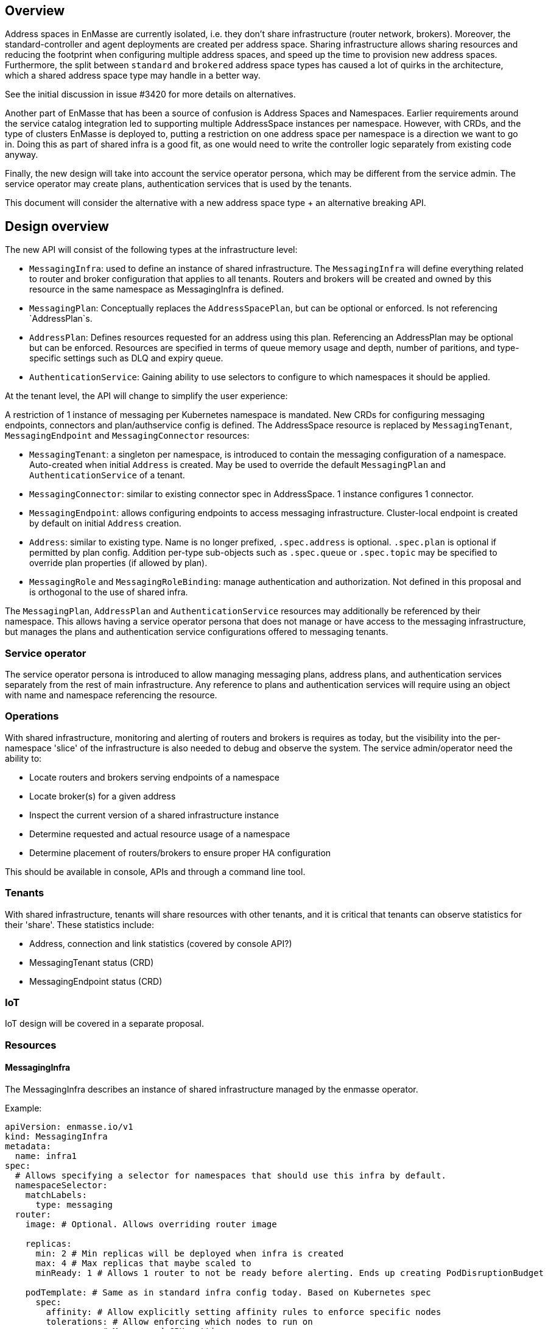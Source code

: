 == Overview

Address spaces in EnMasse are currently isolated, i.e. they don't share infrastructure (router network, brokers). Moreover, the standard-controller and agent deployments are created per address space. Sharing infrastructure allows sharing resources and reducing the footprint when configuring multiple address spaces, and speed up the time to provision new address spaces. Furthermore, the split between `standard` and `brokered` address space types has caused a lot of quirks in the architecture, which a shared address space type may handle in a better way.

See the initial discussion in issue #3420 for more details on alternatives.

Another part of EnMasse that has been a source of confusion is Address Spaces and Namespaces. Earlier requirements around the service catalog integration led to supporting multiple AddressSpace instances per namespace. However, with CRDs, and the type of clusters EnMasse is deployed to, putting a restriction on one address space per namespace is a direction we want to go in. Doing this as part of shared infra is a good fit, as one would need to write the controller logic separately from existing code anyway.

Finally, the new design will take into account the service operator persona, which may be different from the service admin. The service operator may create plans, authentication services that is used by the tenants.

This document will consider the alternative with a new address space type + an alternative breaking API.

== Design overview

The new API will consist of the following types at the infrastructure level:

* `MessagingInfra`: used to define an instance of shared infrastructure. The `MessagingInfra` will define everything related to router and broker configuration that applies to all tenants. Routers and brokers will be created and owned by this resource in the same namespace as MessagingInfra is defined.

* `MessagingPlan`: Conceptually replaces the `AddressSpacePlan`, but can be optional or enforced. Is not referencing `AddressPlan`s.

* `AddressPlan`: Defines resources requested for an address using this plan. Referencing an AddressPlan may be optional but can be enforced. Resources are specified in terms of queue memory usage and depth, number of paritions, and type-specific settings such as DLQ and expiry queue.

* `AuthenticationService`: Gaining ability to use selectors to configure to which namespaces it should be applied.


At the tenant level, the API will change to simplify the user experience:

A restriction of 1 instance of messaging per Kubernetes namespace is mandated. New CRDs for configuring messaging endpoints, connectors and plan/authservice config is defined. The AddressSpace resource is replaced by `MessagingTenant`, `MessagingEndpoint` and `MessagingConnector` resources:

* `MessagingTenant`: a singleton per namespace, is introduced to contain the messaging configuration of a namespace. Auto-created when initial `Address` is created. May be used to override the default `MessagingPlan` and `AuthenticationService` of a tenant.

* `MessagingConnector`: similar to existing connector spec in AddressSpace. 1 instance configures 1 connector.

* `MessagingEndpoint`: allows configuring endpoints to access messaging infrastructure. Cluster-local endpoint is created by default on initial `Address` creation.

* `Address`: similar to existing type. Name is no longer prefixed, `.spec.address` is optional. `.spec.plan` is optional if permitted by plan config. Addition per-type sub-objects such as `.spec.queue` or `.spec.topic` may be specified to override plan properties (if allowed by plan).

* `MessagingRole` and `MessagingRoleBinding`: manage authentication and authorization. Not defined in this proposal and is orthogonal to the use of shared infra.


The `MessagingPlan`, `AddressPlan` and `AuthenticationService` resources may additionally be referenced by their namespace. This allows having a service operator persona that does not manage or have access to the messaging infrastructure, but manages the plans and authentication service configurations offered to messaging tenants.

=== Service operator

The service operator persona is introduced to allow managing messaging plans, address plans, and authentication services separately from the rest of main infrastructure. Any reference to plans and authentication services will require using an object with name and namespace referencing the resource.

=== Operations

With shared infrastructure, monitoring and alerting of routers and brokers is requires as today, but the visibility into the per-namespace 'slice' of the infrastructure is also needed to debug and observe the system. The service admin/operator need the ability to:

* Locate routers and brokers serving endpoints of a namespace
* Locate broker(s) for a given address
* Inspect the current version of a shared infrastructure instance
* Determine requested and actual resource usage of a namespace
* Determine placement of routers/brokers to ensure proper HA configuration

This should be available in console, APIs and through a command line tool.

=== Tenants

With shared infrastructure, tenants will share resources with other tenants, and it is critical that tenants can observe statistics for their 'share'. These statistics include:

* Address, connection and link statistics (covered by console API?)
* MessagingTenant status (CRD)
* MessagingEndpoint status (CRD)

=== IoT

IoT design will be covered in a separate proposal.

=== Resources

==== MessagingInfra

The MessagingInfra describes an instance of shared infrastructure managed by the enmasse operator.

Example:

```
apiVersion: enmasse.io/v1
kind: MessagingInfra
metadata:
  name: infra1
spec:
  # Allows specifying a selector for namespaces that should use this infra by default.
  namespaceSelector:
    matchLabels:
      type: messaging
  router:
    image: # Optional. Allows overriding router image

    replicas:
      min: 2 # Min replicas will be deployed when infra is created
      max: 4 # Max replicas that maybe scaled to
      minReady: 1 # Allows 1 router to not be ready before alerting. Ends up creating PodDisruptionBudget

    podTemplate: # Same as in standard infra config today. Based on Kubernetes spec
      spec:
        affinity: # Allow explicitly setting affinity rules to enforce specific nodes
        tolerations: # Allow enforcing which nodes to run on
        resources: # Memory and CPU settings
        priorityClassName: # Pod priority settings

    ... # Other router settings - same as in StandardInfraConfig, except vhost policies (which are derived per address space plan)

  broker:
    image: # Optional. Allows overriding broker image
    # Broker pool size is dynamically changing based on load
    poolSize:
      min: 1 # Can be > 0 to pre-create brokers
      max: 5 # Will never create more brokers than this
    replicas: 1 # Must be >= 1, defaults to 1. Larger values creates HA replicas that are spread using anti-affinity
    addressFullPolicy: BLOCK
    storageClassName: # Storage class name to use for PVCs.
    podTemplate:
      metadata:
      spec:
        affinity:
        tolerations:
        resources:
        priorityClassName:
status:
  router:
    replicas: 3 # Current replicas based on operator decision
  broker:
    poolSize: 2 # Current number of brokers used
    ... # Other broker settings - ensure 
```

When deployed, the above would have the minimum impact of creating 2 routers and 1 brokers. The brokers may be configured according to the address spaces they need to support.

==== MessagingPlan

The `MessagingPlan` defines limits that map to a particular namespaces' share of the infrastructure:

For instance, routers per vhost policies:

* connections
* links per connection

To broker settings:

* transactional capability
* queue memory usage

To operator limits:

* number of addresses

A split into requests and limits similar to Kubernetes resources is used to allow the operator to calculate the cost of applying plans vs. infrastructure capacity when creating the plan, as well as the cost of applying the plan.

The `MessagingPlan` schema may look like the following:

```
apiVersion: enmasse.io/v1
kind: MessagingPlan
metadata:
  name: small
spec:
  # Allows specifying a selector for namespaces that should be configured using this plan.
  namespaceSelector: 
    matchLabels:
      type: messaging
  capabilities:
    - transactions
  resources:
    requests:
      queueMemory: 10Mi # This mount is shared among addresses on a broker for a particular namespace
      addresses: 10 # Mainly for sizing operator
      connections: 1 # Router limits
    limits:
      queueMemory: 100Mi
      addresses: 100
      connections: 10
      linksPerConnection: 2
```

This is easier to understand and reason about than fractions used in `AddressSpacePlan`s. It is also easier to relate the impact of those limits to the shared infra, and allow the limits to be enforced. It would allow a shared infra to support messaging plans with different limits in place. 

For routers and brokers, the shared infra has some potential for auto-scaling. It would be the responsibility of the enmasse-operator to scale the infrastructure within the bounds set by the `MessagingInfra`, which could be based on cpu and memory usage, or the limits defined in the messaging plans.

For plans with the `transactions` capability, the operator will ensure that addresses for that namespace are always link-routed and put on the same broker (and HA replicas).

NOTE: If no `MessagingPlan` instances are defined, the system will still work. However, there will be no limits configured for particular vhosts.

==== MessagingTenant

The messaging tenant will create a singleton instance of `MessagingTenant` in a namespace to
configure messaging. The MessagingTenant is created by the EnMasse operator when the initial Address
is created. If the MessagingTenant already exists, the infra, plan and authentication services that
are specified will be used _only if_ those have selectors for that namespace.

```
kind: MessagingTenant
metadata:
  name: default # Singletons can be enforced using openapi validation!
spec:
  infra:
    name: shared
    namespace: custom
  plan:
    name: myplan
    namespace: custom
  authenticationService:
    name: myservice
    namespace: custom
```

==== MessagingEndpoint

A MessagingEndpoint configures access to the messaging infrastructure via different mechanisms. It
is also the place where tenants can explicitly configure certificates to be used, or configure how an endpoint should be exposed.

An endpoint can either be exposed internally (as a ClusterIP service), as a loadbalancer service
(LoadBalancer service) or as an OpenShift route. Multiple endpoints may be created per namespace.

All addresses in a namespace are exposed through all endpoints.

```
kind: MessagingEndpoint
metadata:
  name: myendpoint
  namespace: myapp
spec:
  certificate:
    selfsigned: {} # Default
    openshift: {}
    provided:
      secret:
        name: mycert # Get cert from secret
        namespace: myapp
  
  # Only one of 'internal', 'route' and 'loadbalancer' may be specified for each endpoint
  internal: # Expose as a ClusterIP service for applications on cluster
    ports:
    - name: amqp
    - name: amqps
    - name: amqpws
      port: 8080 # Port is optional
    - name: amqpwss
      port: 443

  route: # Expose as route
    host: example.com
    ports:
    - name: amqps
    - name: amqpwss

  loadbalancer:
    annotations: {}
    ports:
    - name: amqp

  exports:
  - name: myconfig # Same as before?
    kind: ConfigMap
status:
  ca: # CA of endpoint (if selfsigned)
  host: myendpoint-myapp.enmasse-infra.svc # Host is based on name and namespace of endpoint
  ports:
  - name: amqp
    port: 5672
```

==== AddressPlan

Address plans allow properties to indicate the desired guarantees of a queue. An example address plan would be:

```
apiVersion: enmasse.io/v1
kind: AddressPlan
metadata:
  name: small-queue
spec:
  namespaceSelector:
    matchLabels:
     type: messaging
  resources:
    requests:
      queueMemory: 3Mi
    limits:
      queueMemory: 4Mi

  allowOverrides: true # true means addresses are allowed to override plan settings

  queue: # Settings related to queue types
    partitions: # Specifying a min and max allow the operator to make a decisions to split queue across multiple brokers to fit it. Setting max >= 1 may cause message affects message ordering
      min: 1
      max: 2
    ttl: 60s
    # Create these addresses on the same broker (requirements same as for this address)
    expiryQueue: exp1
    deadLetterQueue: dlq1
```

For instance, the resources spec will be used when scheduling the queue to ensure it is placed on a broker that meets the memory requirements for the queue.

Other properties are specified for each type. I.e. queue properties are under .spec.queue, topic properties are under .spec.topic etc.

Addresses allow setting the same properties as the plan, if permitted by the allowOverrides setting in the plan.

A note on partitions: the new scheduler should take broker topology in the shared infra into account when placing queues so that they are not put in brokers in the same AZ (if multiple are configured)

```
apiVersion: enmasse.io/v1
kind: Address
metadata:
  name: addr1
spec:
  address: addr1 # Optional. Defaults to .metadata.name
  type: queue
  plan: small-queue # Optional. Defaults to no limits and can be placed on any broker
  queue: # Queue settings overriding plan settings
    ttl: 1200s
```

The set of properties for a given address will drive the placement of that queue.

This can be translated to limits that can be enforced in the broker, and that can be reasoned about from a sizing perspective. Properties specified on an `Address` may also be specified on an `AddressPlan`, and the plan may restrict if properties can be overridden or not.

==== MessagingConnector

For phase 2, but to configure connectors:

```
kind: MessagingConnector
matadata:
  name: connector
spec:
  # Same options as under address space .spec.connectors[]
status:
  # Same options as under address space .spec.connectors[]
```

==== Other considerations and removed components

The following components will not be part of shared infra:

* MQTT Gateway
* MQTT LWT
* Subserv
* Address-space-controller
* Agent
* Standard-controller
* Topic-forwarder (The implication is that partitioned/sharded topics will not be supported - at least initially)

=== Phase 1 (Milestone 0.32.0 ?)

The goal of phase 1 is to add support for shared infra and implement basic features similar to standard address space.

The `MessagingInfra` resource would be managed by the enmasse-operator, which will do a reconciliation of deployments, services etc. The router-operator should be used to deploy and manage the dispatch router to simplify the interface. Depending on the maturity of the broker-operator, it should be used to deploy the brokers.

The `MessagingTenant` resource will be managed by a controller in enmasse-operator. The controller will create vhost policies in the shared router infra for each namespace with a config, and apply restrictions as specified in the messaging plan.

The `Address` resource for `shared` infra will be managed by a controller in enmasse-operator. The controller will watch all addresses across all namespaces, and apply the needed address configuration to brokers and routers using AMQP management.

After the first phase, the following would be supported:

* Deploy shared infra using the `MessagingInfra` resource
* Creating messaging configs and messaging endpoints in a namespace
* Anycast, multicast, queue, non-sharded topics supported, subscription (no transactions etc. yet)
* Management using console

The following would NOT be supported:

* Broker HA
* Non-mesh router topologies
* Features not supported by router or broker operators
* Connectors and forwarders
* Broker-semantics for addresses
* Configure per-address space limits
* Configure per-address limits
* MQTT, Core, STOMP

==== Detailed design

The tasks of managing brokers and routers should be offloaded to standalone components as much as possible.

For router deployments, the builtin mesh-forming support of the router image will be used. All router configuration except basic static config is applied using AMQP management, as the router does not have a mechanism to distinguish between static and dynamic configuration.

For broker deployments, a standard upstream broker image will be used (once provided, in the meantime use existing image). All broker configuration defined in MessagingInfra is applied statically to the broker.xml and makes use of the auto-reload feature of the broker config.

Router - Broker connections are maintained by having the operator create and maintain the router -> broker connectors. The advantage is that we no longer rely on custom plugin code for connections, and that we get more flexibility in choosing topology of connections (i.e. multiple routers can connect to the same broker for better HA). 

Performance goals of a shared infra instance:

* Handle up to 100k addresses - possibly spread accross multiple namespaces
* Handle up to 1000 namespaces per infra instance (with 100 addresses each)

Important design considerations:

* Minimize management traffic with router and broker
* Add safeguards for getting out of bad states (with proper error reporting to be able to investigate bugs later)
* Shared infra/MessagingInfra instances should be able to operate independently in isolation

===== Configuration

The configuration can be broken down into different lifecycle 'levels':

* Infra - configuration that is applied at all routers and brokers (based on the MessagingInfra config)
* Namespace - configuration that is applied for each namespace (based on MessagingTenant, MessagingPlan, MessagingEndpoint and MessagingConnector)
* Address - configuration that is applied for each address (based on Address and AddressPlan)

For the routers, each level will involve the following configuration:

* Infra: Connectors to broker. Global router settings such as threads, internal certs. Pod template settings. Changes modify the router using AMQP management.
* Namespace: Vhost policies, endpoints, external connectors. Changes are applied using AMQP management to avoid router restart.
* Address: Address waypoints, autolinks, linkroutes. Changes are applied using AMQP management to avoid router restart

For the brokers:

* Infra: Global broker settings such as JVM size, global max size, storage size, global policies. Changes modify the generated broker.xml and requires a broker restart.
* Address level: queues and topics, per address limits. Configured using AMQP management to avoid broker restart.

The operator will maintain open connections to all routers and brokers. The connection will be periodically closed to enforce a resync so that configuration does not drift.

Once the connection is open, the operator will retrieve the applied configuration for that component and maintain an internal state representation of that components configuration. Whenever new messaging configs or addresses are created or updated, the internal state will be changed, and changes applied to the router and broker.

Should the configuration of routers and brokers drift (i.e. by manual intervention or bugs), the periodic resync will correct the configuration.

===== Status checks

Routers will be periodically queried (by independent goroutines) for:

* Autolink states
* Linkroute states
* Connection states
* Link states

The data will be stored in memory available to the messaging config and address controller loops as well.

===== Controllers

The following controllers and components must be implemented:

* Messaging-infra controller - Managing the shared infra
** State representation model - Used by other controllers to apply configuration to shared infra
* Messaging-tenant controller - Managing messaging configuration of namespaces
* Address controller - Managing addresses of namespaces
** Address scheduler - Used for placing queues on a set of brokers with different properties/capabilities
* Messaging-endpoint controller - Managing messaging endpoints of namespaces
* (Phase 2) Messaging-connector controller - Managing external connectors of namespaces

==== Tasks

===== Task 1: Create new CRDs (small)

* Create the MessaginInfra, MessagingTenant, MessagingEndpoint CRD + OpenAPI.

==== Task 2: Implement messaging-infra controller in controller-manager (large)

The messaging-infra controller is responsible for managing router and broker deployments and ensure they have the configuration as requested in the config.

The controller should:

* Watch MessagingInfra CR
* Creates router statefulset to deploy routers based on infra config and using input from system metrics to adjust the number of replicas
* Creates broker statefulset to deploy brokers based on infra config and using input from system metrics to adjust the number of replicas
* Creates interal state representation for each router and broker in the CR status. This state should be shared with other controllers (details below)
* Expose metrics about connections and links which is used by the console, either through HTTP or AMQP

===== Internal state representation

A components state encapsulates the configuration state of a broker or router in memory. Whenever a router or broker is connected, a corresponding router/broker state object is initialized with configuration retrieved from querying the router/broker. If disconnected, the state object is initialized with current state, and desired state is applied.

The state object has methods to apply configuration (i.e. applyAddress, applyMessagingEndpoint, applyMessagingTenant etc.). These methods compare the actual configuration of the underlying component to the desired configuration (transformed into autolinks etc.). If the applied configuration is different to the internal state, the underlying component is updated using AMQP management.

In addition, each state object has a goroutine which periodically polls its underlying router/broker for all status information and caches it for use by controllers to update the status of their respective resources.

===== Certificate management

Communication between components in the shared infrastructure should be secured using TLS. The messaging-infra-controller needs to create a CA per messaging-infra instance, as well as handle certificate rotation for the internal certificates on expiry.

==== Task 3: Implement messaging-tenant controller in controller-manager (medium)

The messaging-tenant controller manages the MessagingTenant CR

* Watch MessagingTenant CRs
* Use label selectors of MessagingInfra to locate the infra for namespace
* Lookup infra state representation
* For each router:
** Apply vhost settings+limits, authentication service information
** Fetch latest known status and update CR status accordingly
* Expose metrics of connections and linke based on router status.
* Requeue for processing at configurable interval

==== Task 4: Implement address controller in controller-manager (medium)

* Watch Address CR
* if new address:
** Invoke queue scheduling to configure which brokers address should be placed on
* Find MessagingInfra where this is placed (unless it is 
* Lookup state objects for routers and brokers
* For each router:
** Apply autolinks, linkroutes and addresses
** Fetch latest known status and update address status
* For each broker:
** Apply autolinks, linkroutes and addresses
** Fetch latest known status and update address status
* (Optional phase 2): Expose address metrics based on status
* Requeue address for processing at configurable interval


==== Task 5: Implement queue/topic/subscription scheduling (medium)

The initial version of the queue scheduler should be similar to what we have in the standard address space. It should:

* Allow sharding queues across multiple brokers
* Place addresses on brokers that matches desired semantics
* (Optional phase 2): Take broker anti-affinity into consideration during placement
* (Optional phase 2): Take available broker memory for queue into account during placement

==== Task 6: Implement messaging-endpoint controller in controller-manager (medium)

* Watch MessagingEndpoint CR
* Find MessagingInfra where this is placed (based on referenced MessagingPlan)
* Lookup infra state representation
* Create corresponding service, route, loadbalancer service
* For each router:
** Apply endpoint configuration with certs
** Fetch latest known status and update CR status accordingly
* Expose metrics of endpoint
* Requeue for processing at configurable interval



=== Phase 2 (Milestone 0.33.0 ?)

The second phase will expand the supported features of the shared infra. The shared infra will gain support for deploying broker clusters and assign addresses requiring a broker cluster to them.

After the second phase, the following would be supported as well:

* Connectors and forwarders
* Configure per-address space limits
* Configure per-address limits
* Broker-semantics for addresses - allow 'transactional' address spaces
* Deprecate standard

The following would NOT be supported:
* MQTT, Core, STOMP

=== Phase 3 (Milestone 0.34.0 ?)

* The missing protocol support could be addressed in some way.
* Handle migration from `brokered` and `standard` to `shared`, potentially as part of the enmasse-operator
* Deprecate brokered

=== Phase 4 (Milestone 0.X.0 ?)

Phase 4 would mainly involve removing `brokered` and `standard`, once the oldest version supported in upgrades has deprecated brokered and standard.

* Remove brokered and standard address space types
* Removal of address space `type` field
* Removal of BrokeredInfraConfig and StandardInfraConfig CRDs

== Testing

A new class of tests for shared infra should be created. The address-space-specific tests should be able to reuse the infra to speed up testing. Some tests would still need to be written to test that one can run multiple shared infra instances.

A load-test is also essential to ensure that the operator can handle a large number of address spaces and addresses.

== Documentation

The shared address space will cause a lot of changes to the documentation, and it might be good to create a separate chapter for both service admin and messaging tenant related to shared infra specifically. 
